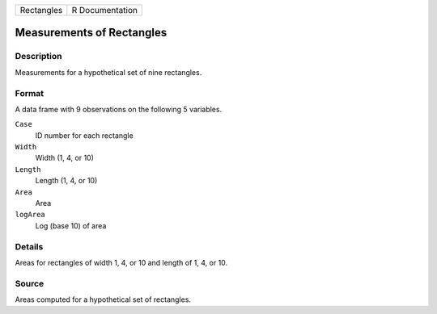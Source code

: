 +------------+-----------------+
| Rectangles | R Documentation |
+------------+-----------------+

Measurements of Rectangles
--------------------------

Description
~~~~~~~~~~~

Measurements for a hypothetical set of nine rectangles.

Format
~~~~~~

A data frame with 9 observations on the following 5 variables.

``Case``
   ID number for each rectangle

``Width``
   Width (1, 4, or 10)

``Length``
   Length (1, 4, or 10)

``Area``
   Area

``logArea``
   Log (base 10) of area

Details
~~~~~~~

Areas for rectangles of width 1, 4, or 10 and length of 1, 4, or 10.

Source
~~~~~~

Areas computed for a hypothetical set of rectangles.
